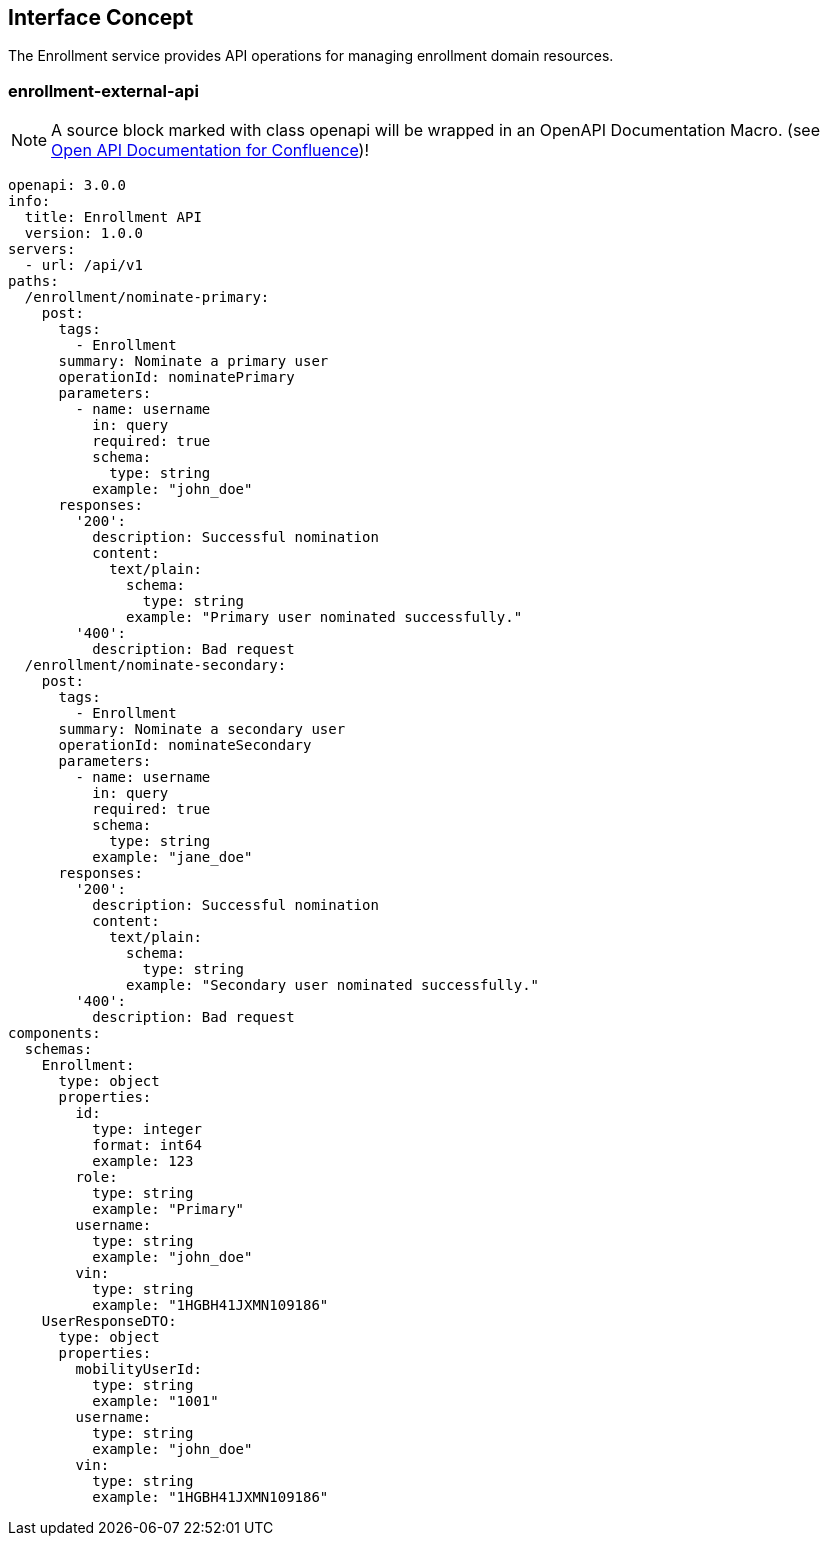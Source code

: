 == Interface Concept
[id='enrollment']
The Enrollment service provides API operations for managing enrollment domain resources.

=== enrollment-external-api

NOTE: A source block marked with class openapi will be wrapped in an OpenAPI Documentation Macro. (see https://marketplace.atlassian.com/apps/1215176/open-api-documentation-for-confluence?hosting=cloud&tab=overview[Open API Documentation for Confluence])!

[source,openapi]
----
openapi: 3.0.0
info:
  title: Enrollment API
  version: 1.0.0
servers:
  - url: /api/v1
paths:
  /enrollment/nominate-primary:
    post:
      tags:
        - Enrollment
      summary: Nominate a primary user
      operationId: nominatePrimary
      parameters:
        - name: username
          in: query
          required: true
          schema:
            type: string
          example: "john_doe"
      responses:
        '200':
          description: Successful nomination
          content:
            text/plain:
              schema:
                type: string
              example: "Primary user nominated successfully."
        '400':
          description: Bad request
  /enrollment/nominate-secondary:
    post:
      tags:
        - Enrollment
      summary: Nominate a secondary user
      operationId: nominateSecondary
      parameters:
        - name: username
          in: query
          required: true
          schema:
            type: string
          example: "jane_doe"
      responses:
        '200':
          description: Successful nomination
          content:
            text/plain:
              schema:
                type: string
              example: "Secondary user nominated successfully."
        '400':
          description: Bad request
components:
  schemas:
    Enrollment:
      type: object
      properties:
        id:
          type: integer
          format: int64
          example: 123
        role:
          type: string
          example: "Primary"
        username:
          type: string
          example: "john_doe"
        vin:
          type: string
          example: "1HGBH41JXMN109186"
    UserResponseDTO:
      type: object
      properties:
        mobilityUserId:
          type: string
          example: "1001"
        username:
          type: string
          example: "john_doe"
        vin:
          type: string
          example: "1HGBH41JXMN109186"
----

